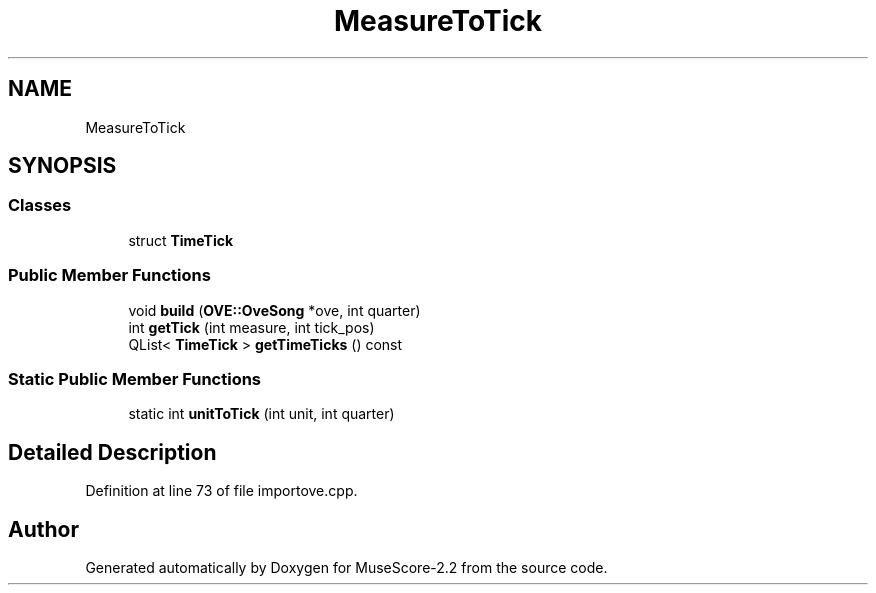 .TH "MeasureToTick" 3 "Mon Jun 5 2017" "MuseScore-2.2" \" -*- nroff -*-
.ad l
.nh
.SH NAME
MeasureToTick
.SH SYNOPSIS
.br
.PP
.SS "Classes"

.in +1c
.ti -1c
.RI "struct \fBTimeTick\fP"
.br
.in -1c
.SS "Public Member Functions"

.in +1c
.ti -1c
.RI "void \fBbuild\fP (\fBOVE::OveSong\fP *ove, int quarter)"
.br
.ti -1c
.RI "int \fBgetTick\fP (int measure, int tick_pos)"
.br
.ti -1c
.RI "QList< \fBTimeTick\fP > \fBgetTimeTicks\fP () const"
.br
.in -1c
.SS "Static Public Member Functions"

.in +1c
.ti -1c
.RI "static int \fBunitToTick\fP (int unit, int quarter)"
.br
.in -1c
.SH "Detailed Description"
.PP 
Definition at line 73 of file importove\&.cpp\&.

.SH "Author"
.PP 
Generated automatically by Doxygen for MuseScore-2\&.2 from the source code\&.
